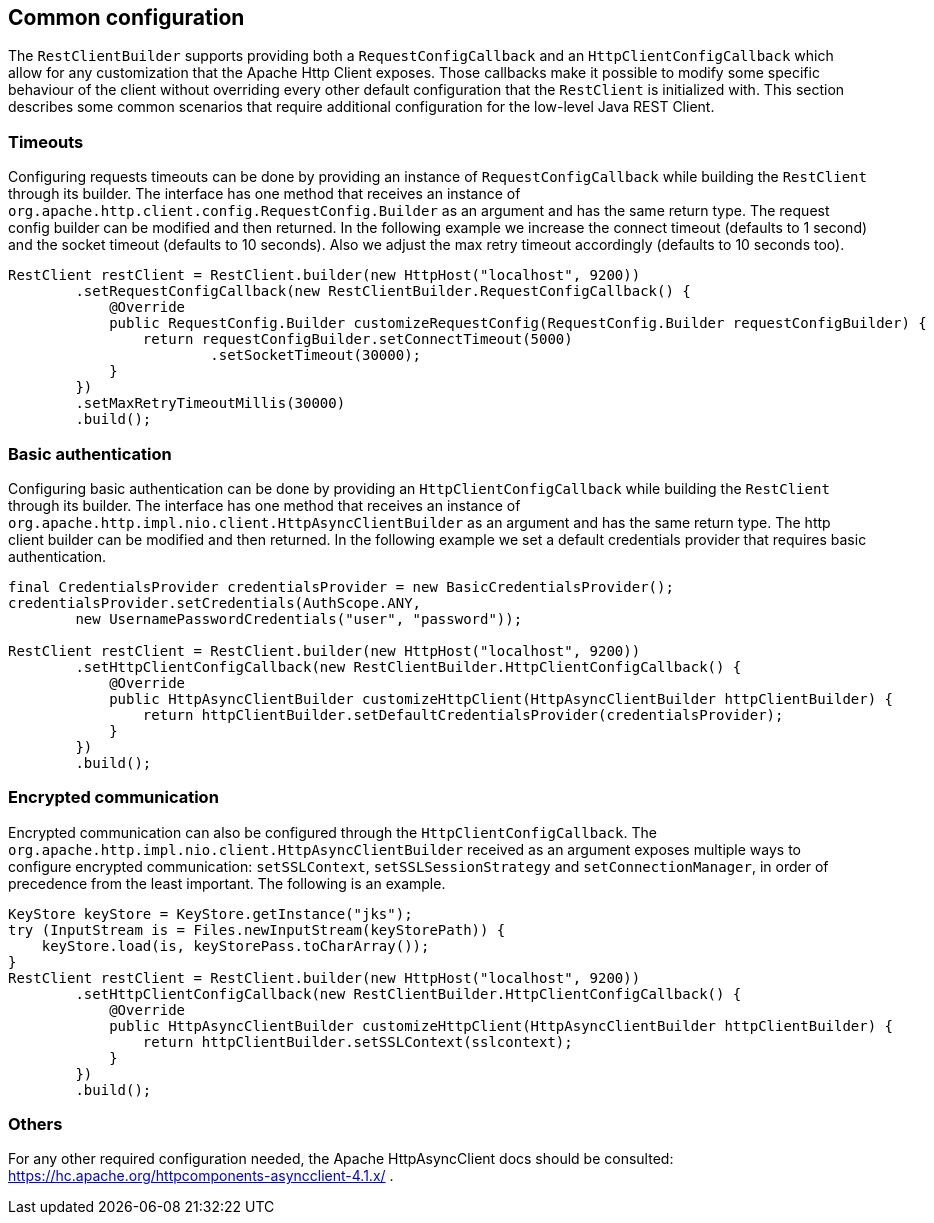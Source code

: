 == Common configuration

The `RestClientBuilder` supports providing both a `RequestConfigCallback` and
an `HttpClientConfigCallback` which allow for any customization that the Apache
Http Client exposes. Those callbacks make it possible to modify some specific
behaviour of the client without overriding every other default configuration
that the `RestClient` is initialized with. This section  describes some common
scenarios that require additional configuration for the low-level Java REST
Client.

=== Timeouts

Configuring requests timeouts can be done by providing an instance of
`RequestConfigCallback` while building the `RestClient` through its builder.
The interface has one method that receives an instance of
`org.apache.http.client.config.RequestConfig.Builder` as an argument and has
the same return type. The request config builder can be modified and then
returned. In the following example we increase the connect timeout (defaults
to 1 second) and the socket timeout (defaults to 10 seconds). Also we adjust
the max retry timeout accordingly (defaults to 10 seconds too).

[source,java]
--------------------------------------------------
RestClient restClient = RestClient.builder(new HttpHost("localhost", 9200))
        .setRequestConfigCallback(new RestClientBuilder.RequestConfigCallback() {
            @Override
            public RequestConfig.Builder customizeRequestConfig(RequestConfig.Builder requestConfigBuilder) {
                return requestConfigBuilder.setConnectTimeout(5000)
                        .setSocketTimeout(30000);
            }
        })
        .setMaxRetryTimeoutMillis(30000)
        .build();
--------------------------------------------------

=== Basic authentication

Configuring basic authentication can be done by providing an
`HttpClientConfigCallback` while building the `RestClient` through its builder.
The interface has one method that receives an instance of
`org.apache.http.impl.nio.client.HttpAsyncClientBuilder` as an argument and has
the same return type. The http client builder can be modified and then
returned. In the following example we set a default credentials provider that
requires basic authentication.

[source,java]
--------------------------------------------------
final CredentialsProvider credentialsProvider = new BasicCredentialsProvider();
credentialsProvider.setCredentials(AuthScope.ANY,
        new UsernamePasswordCredentials("user", "password"));

RestClient restClient = RestClient.builder(new HttpHost("localhost", 9200))
        .setHttpClientConfigCallback(new RestClientBuilder.HttpClientConfigCallback() {
            @Override
            public HttpAsyncClientBuilder customizeHttpClient(HttpAsyncClientBuilder httpClientBuilder) {
                return httpClientBuilder.setDefaultCredentialsProvider(credentialsProvider);
            }
        })
        .build();
--------------------------------------------------

=== Encrypted communication

Encrypted communication can also be configured through the
`HttpClientConfigCallback`. The
`org.apache.http.impl.nio.client.HttpAsyncClientBuilder` received as an
argument exposes multiple ways to configure encrypted communication:
`setSSLContext`, `setSSLSessionStrategy` and `setConnectionManager`, in order
of precedence from the least important. The following is an example.

[source,java]
--------------------------------------------------
KeyStore keyStore = KeyStore.getInstance("jks");
try (InputStream is = Files.newInputStream(keyStorePath)) {
    keyStore.load(is, keyStorePass.toCharArray());
}
RestClient restClient = RestClient.builder(new HttpHost("localhost", 9200))
        .setHttpClientConfigCallback(new RestClientBuilder.HttpClientConfigCallback() {
            @Override
            public HttpAsyncClientBuilder customizeHttpClient(HttpAsyncClientBuilder httpClientBuilder) {
                return httpClientBuilder.setSSLContext(sslcontext);
            }
        })
        .build();
--------------------------------------------------

=== Others

For any other required configuration needed, the Apache HttpAsyncClient docs
should be consulted: https://hc.apache.org/httpcomponents-asyncclient-4.1.x/ .